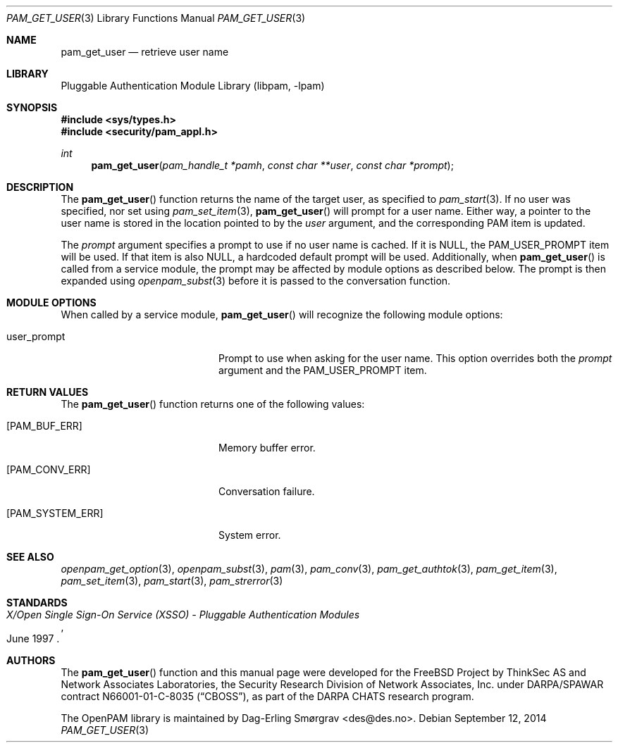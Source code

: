 .\" Generated from pam_get_user.c by gendoc.pl
.\" Id: pam_get_user.c 670 2013-03-17 19:26:07Z des 
.Dd September 12, 2014
.Dt PAM_GET_USER 3
.Os
.Sh NAME
.Nm pam_get_user
.Nd retrieve user name
.Sh LIBRARY
.Lb libpam
.Sh SYNOPSIS
.In sys/types.h
.In security/pam_appl.h
.Ft "int"
.Fn pam_get_user "pam_handle_t *pamh" "const char **user" "const char *prompt"
.Sh DESCRIPTION
The
.Fn pam_get_user
function returns the name of the target user, as
specified to
.Xr pam_start 3 .
If no user was specified, nor set using
.Xr pam_set_item 3 ,
.Fn pam_get_user
will prompt for a user name.
Either way, a pointer to the user name is stored in the location
pointed to by the
.Fa user
argument, and the corresponding PAM item is
updated.
.Pp
The
.Fa prompt
argument specifies a prompt to use if no user name is
cached.
If it is
.Dv NULL ,
the
.Dv PAM_USER_PROMPT
item will be used.
If that item is also
.Dv NULL ,
a hardcoded default prompt will be used.
Additionally, when
.Fn pam_get_user
is called from a service module, the
prompt may be affected by module options as described below.
The prompt is then expanded using
.Xr openpam_subst 3
before it is passed to
the conversation function.
.Sh MODULE OPTIONS
When called by a service module,
.Fn pam_get_user
will recognize the
following module options:
.Bl -tag -width 18n
.It Dv user_prompt
Prompt to use when asking for the user name.
This option overrides both the
.Fa prompt
argument and the
.Dv PAM_USER_PROMPT
item.
.El
.Sh RETURN VALUES
The
.Fn pam_get_user
function returns one of the following values:
.Bl -tag -width 18n
.It Bq Er PAM_BUF_ERR
Memory buffer error.
.It Bq Er PAM_CONV_ERR
Conversation failure.
.It Bq Er PAM_SYSTEM_ERR
System error.
.El
.Sh SEE ALSO
.Xr openpam_get_option 3 ,
.Xr openpam_subst 3 ,
.Xr pam 3 ,
.Xr pam_conv 3 ,
.Xr pam_get_authtok 3 ,
.Xr pam_get_item 3 ,
.Xr pam_set_item 3 ,
.Xr pam_start 3 ,
.Xr pam_strerror 3
.Sh STANDARDS
.Rs
.%T "X/Open Single Sign-On Service (XSSO) - Pluggable Authentication Modules"
.%D "June 1997"
.Re
.Sh AUTHORS
The
.Fn pam_get_user
function and this manual page were
developed for the
.Fx
Project by ThinkSec AS and Network Associates Laboratories, the
Security Research Division of Network Associates, Inc.\& under
DARPA/SPAWAR contract N66001-01-C-8035
.Pq Dq CBOSS ,
as part of the DARPA CHATS research program.
.Pp
The OpenPAM library is maintained by
.An Dag-Erling Sm\(/orgrav Aq des@des.no .
